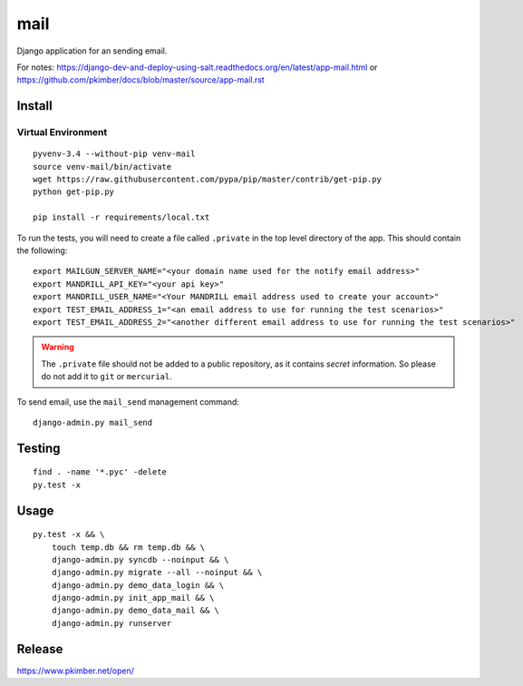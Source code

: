 mail
****

Django application for an sending email.

For notes:
https://django-dev-and-deploy-using-salt.readthedocs.org/en/latest/app-mail.html
or
https://github.com/pkimber/docs/blob/master/source/app-mail.rst

Install
=======

Virtual Environment
-------------------

::

  pyvenv-3.4 --without-pip venv-mail
  source venv-mail/bin/activate
  wget https://raw.githubusercontent.com/pypa/pip/master/contrib/get-pip.py
  python get-pip.py

  pip install -r requirements/local.txt

To run the tests, you will need to create a file called ``.private`` in the
top level directory of the app.  This should contain the following::

  export MAILGUN_SERVER_NAME="<your domain name used for the notify email address>"
  export MANDRILL_API_KEY="<your api key>"
  export MANDRILL_USER_NAME="<Your MANDRILL email address used to create your account>"
  export TEST_EMAIL_ADDRESS_1="<an email address to use for running the test scenarios>"
  export TEST_EMAIL_ADDRESS_2="<another different email address to use for running the test scenarios>"

.. warning:: The ``.private`` file should not be added to a public repository,
             as it contains *secret* information.  So please do not add it to
             ``git`` or ``mercurial``.

To send email, use the ``mail_send`` management command::

  django-admin.py mail_send

Testing
=======

::

  find . -name '*.pyc' -delete
  py.test -x

Usage
=====

::

  py.test -x && \
      touch temp.db && rm temp.db && \
      django-admin.py syncdb --noinput && \
      django-admin.py migrate --all --noinput && \
      django-admin.py demo_data_login && \
      django-admin.py init_app_mail && \
      django-admin.py demo_data_mail && \
      django-admin.py runserver

Release
=======

https://www.pkimber.net/open/
